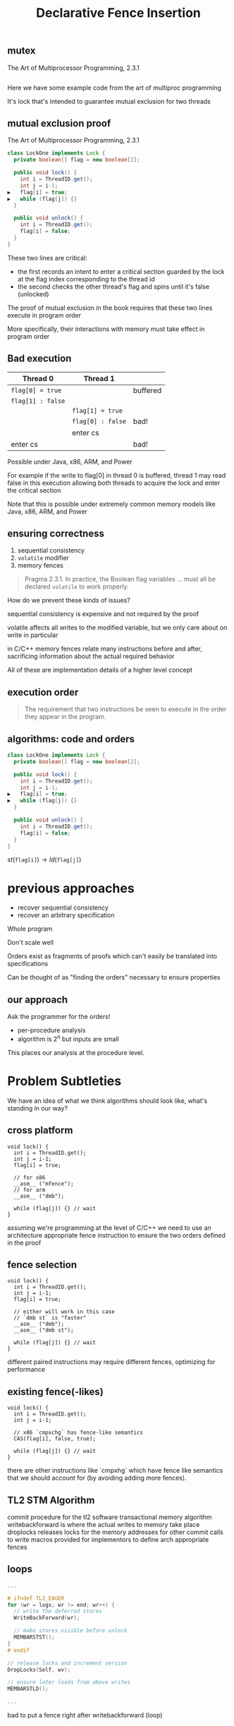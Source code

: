 #+REVEAL_HEAD_PREAMBLE: <link rel="stylesheet" type="text/css" href="assets/style.css" />
#+REVEAL_ROOT: assets/reveal/
#+REVEAL_THEME: white
#+REVEAL_TRANS: none
#+REVEAL_SLIDE_NUMBER: t
#+REVEAL_HLEVEL: 10
#+EXPORT_FILE_NAME: index
#+TITLE: Declarative Fence Insertion
#+AUTHOR:
#+EMAIL: (johnbender|palsberg)@cs.ucla.edu, lesani@csail.mit.edu
#+OPTIONS: num:nil toc:nil reveal_history:t reveal_control:nil reveal_mathjax:t
** mutex
   The Art of Multiprocessor Programming, 2.3.1

   #+INCLUDE: "code/LockOne.java" src java

   #+BEGIN_NOTES
   Here we have some example code from the art of multiproc
   programming

   It's lock that's intended to guarantee mutual exclusion for two
   threads
   #+END_NOTES

** mutual exclusion proof

   The Art of Multiprocessor Programming, 2.3.1

   #+BEGIN_SRC java
class LockOne implements Lock {
  private boolean[] flag = new boolean[2];

  public void lock() {
    int i = ThreadID.get();
    int j = i-1;
▶   flag[i] = true;
▶   while (flag[j]) {}
  }

  public void unlock() {
    int i = ThreadID.get();
    flag[i] = false;
  }
}
   #+END_SRC

   #+BEGIN_NOTES
   These two lines are critical:

   - the first records an intent to enter a critical section guarded by the lock
     at the flag index corresponding to the thread id
   - the second checks the other thread's flag and spins until it's false (unlocked)

   The proof of mutual exclusion in the book requires that these two
   lines execute in program order

   More specifically, their interactions with memory must take effect
   in program order
   #+END_NOTES

** Bad execution

   | Thread 0          | Thread 1          |          |
   |-------------------+-------------------+----------|
   | ~flag[0] = true~  |                   | buffered |
   | ~flag[1] : false~ |                   |          |
   |                   | ~flag[1] = true~  |          |
   |                   | ~flag[0] : false~ | bad!     |
   |                   | enter cs          |          |
   | enter cs          |                   | bad!     |

   Possible under Java, x86, ARM, and Power

   #+BEGIN_NOTES
   For example if the write to flag[0] in thread 0 is buffered, thread
   1 may read false in this execution allowing both threads to acquire
   the lock and enter the critical section

   Note that this is possible under extremely common memory models
   like Java, x86, ARM, and Power
   #+END_NOTES

** ensuring correctness
   1. sequential consistency
   2. ~volatile~ modifier
   3. memory fences

   #+BEGIN_QUOTE
   Pragma 2.3.1. In practice, the Boolean flag variables ... must all
   be declared ~volatile~ to work properly.
   #+END_QUOTE

   #+BEGIN_NOTES
   How do we prevent these kinds of issues?

   sequential consistency is expensive and not required by the proof

   volatile affects all writes to the modified variable, but we only
   care about on write in particular

   in C/C++ memory fences relate many instructions before and after,
   sacrificing information about the actual required behavior

   All of these are implementation details of a higher level concept
   #+END_NOTES

** execution order
   #+BEGIN_QUOTE
   The requirement that two instructions be seen to execute in the
   order they appear in the program.
   #+END_QUOTE

** algorithms: code *and* orders
   #+BEGIN_SRC java
class LockOne implements Lock {
  private boolean[] flag = new boolean[2];

  public void lock() {
    int i = ThreadID.get();
    int j = i-1;
▶   flag[i] = true;
▶   while (flag[j]) {}
  }

  public void unlock() {
    int i = ThreadID.get();
    flag[i] = false;
  }
}
   #+END_SRC

   ${st(\mathtt{flag[i]}) \rightarrow ld(\mathtt{flag[j]})}$

* previous approaches
  - recover sequential consistency
  - recover an arbitrary specification

  #+BEGIN_NOTES
  Whole program

  Don't scale well

  Orders exist as fragments of proofs which can't easily
  be translated into specifications

  Can be thought of as "finding the orders" necessary to ensure properties
  #+END_NOTES
** our approach
   Ask the programmer for the orders!

   - per-procedure analysis
   - algorithm is 2^n but inputs are small

   #+BEGIN_NOTES
   This places our analysis at the procedure level.
   #+END_NOTES

* Problem Subtleties
  #+BEGIN_NOTES
  We have an idea of what we think algorithms should look like,
  what's standing in our way?
  #+END_NOTES
** cross platform
   #+BEGIN_SRC c++
   void lock() {
     int i = ThreadID.get();
     int j = i-1;
     flag[i] = true;

     // for x86
     __asm__ ("mfence");
     // for arm
     __asm__ ("dmb");

     while (flag[j]) {} // wait
   }
   #+END_SRC

   #+BEGIN_NOTES
     assuming we're programming at the level of C/C++ we need to use an
     architecture appropriate fence instruction to ensure the two orders
     defined in the proof
   #+END_NOTES

** fence selection
   #+BEGIN_SRC c++
   void lock() {
     int i = ThreadID.get();
     int j = i-1;
     flag[i] = true;

     // either will work in this case
     // `dmb st` is "faster"
     __asm__ ("dmb");
     __asm__ ("dmb st");

     while (flag[j]) {} // wait
   }
   #+END_SRC

   #+BEGIN_NOTES
     different paired instructions may require different fences,
     optimizing for performance
   #+END_NOTES

** existing fence(-likes)
   #+BEGIN_SRC c++
   void lock() {
     int i = ThreadID.get();
     int j = i-1;

     // x86 `cmpxchg` has fence-like semantics
     CAS(flag[i], false, true);

     while (flag[j]) {} // wait
   }
   #+END_SRC

   #+BEGIN_NOTES
     there are other instructions like `cmpxhg` which have fence like
     semantics that we should account for (by avoiding adding more fences).
   #+END_NOTES

** TL2 STM Algorithm
   #+INCLUDE: "code/TxCommit.c" src c++
   #+BEGIN_NOTES
     commit procedure for the tl2 software transactional memory algorithm
     writebackforward is where the actual writes to memory take place
     droplocks releases locks for the memory addresses for other commit calls to write
     macros provided for implementors to define arch appropriate fences
   #+END_NOTES

** loops
   #+BEGIN_SRC c  :results value :exports both
...

# ifndef TL2_EAGER
for (wr = logs; wr != end; wr++) {
  // write the deferred stores
  WriteBackForward(wr);

  // make stores visible before unlock
  MEMBARSTST();
}
# endif

// release locks and increment version
DropLocks(Self, wv);

// ensure later loads from above writes
MEMBARSTLD();

...
   #+END_SRC

   #+BEGIN_NOTES
   bad to put a fence right after writebackforward (loop)
   #+END_NOTES

** code transformations
   #+BEGIN_SRC c :results value :exports both
...

# ifndef TL2_EAGER
// for (wr = logs; wr != end; wr++) {
//   // write the deferred stores
//   WriteBackForward(wr);
// }
# endif

// make stores visible before unlock
MEMBARSTST();

// release locks and increment version
DropLocks(Self, wv);

// ensure later loads from above writes
MEMBARSTLD();

...
   #+END_SRC

   #+BEGIN_NOTES
   bad to use a fence if ~TL2_EAGER~ is defined (will remove writebackforward)
   #+END_NOTES

** unnecessary
   #+BEGIN_SRC c :results value :exports both
...

# ifndef TL2_EAGER
for (wr = logs; wr != end; wr++) {
  // write the deferred stores
  WriteBackForward(wr);
}
# endif

// make stores visible before unlock
// MEMBARSTST();

// release locks and increment version
DropLocks(Self, wv);

// ensure later loads from above writes
MEMBARSTLD();

...
   #+END_SRC

   #+BEGIN_NOTES
   bad to use a fence for ~MEMBARSTST~ on x86
   #+END_NOTES
* Algorithm

   #+BEGIN_SRC python
   # Insert : CFG x Arch x Orders -> CFG
   def Insert(G1, A, O1):

     # Elim : CFG x Arch x Orders -> Orders
     O2 = O1 \ Elim(G, A, O1)

     # Cut : CFG x Orders -> CutSet
     K  = Cut(G, O2)

     # Refine : CFG x CutSet -> CFG
     G2 = Refine(G1, K)

     return G2
   end
   #+END_SRC

   @@html: <div class="algo-graph">@@
   #+BEGIN_SRC dot :file assets/images/full-graph.png :exports results
digraph a {
 splines=line
 node [shape = circle];
 1 [label="ld(w)"]
 2 [label="st(x)"]
 3 [label="st(y)"]
 4 [label="ld(z)"]

 1 -> 2
 2 -> 3
 3 -> 4

 node[shape=circle]
 5 [label="ld(w)", color="gray"]
 7 [label="st(y)", color="gray"]

 9 [label="st(x)", color="gray"]
 10 [label="st(y)", color="gray"]

 6 [label="st(x)", color="gray"]
 8 [label="ld(z)", color="gray"]

 node[shape=point style=invis]
 splines=line
 5 -> m [style=invis]
 m -> 7 [style=invis]
 n -> 6 [style=invis]
 6 -> o [style=invis]
 o -> 8 [style=invis]
 p -> 9 [style=invis]


 5 -> 7 [color="gray"]

 9 -> 10 [color="gray"]

 6 -> 8 [color="gray"]
}
   #+END_SRC
   # @@html: <div class="algo-arch-rules">@@
   # ${\mathsf{ld}(x) \rightarrow \mathsf{st}(y)}$
   # @@html: </div>@@

   @@html: </div>@@

   #+BEGIN_NOTES
     1. We eliminate orders which are enforced on the target
        architecture, e.g. a store -> store order on x86 is enforced
        by the architecture. *optimization*

     2. We find a multicut for the remaining orders and the control flow graph G

     3. We use the cut to insert fences on the cut set edges
   #+END_NOTES

** order elimination
   #+BEGIN_SRC python
   # Insert : CFG x Arch x Orders -> CFG
   def Insert(G1, A, O1):

     # Elim : CFG x Arch x Orders -> Orders
   ▶ O2 = O1 \ Elim(G, A, O1)

     # Cut : CFG x Orders -> CutSet
     K  = Cut(G, O2)

     # Refine : CFG x CutSet -> CFG
     G2 = Refine(G1, K)

     return G2
   end
   #+END_SRC

   @@html: <div class="algo-graph">@@
   #+BEGIN_SRC dot :file assets/images/full-graph-elim.png :exports results
digraph a {
 splines=line
 node [shape = circle];
 1 [label="ld(w)"]
 2 [label="st(x)"]
 3 [label="st(y)"]
 4 [label="ld(z)"]

 1 -> 2
 2 -> 3
 3 -> 4

 node[shape=circle]
 5 [label="ld(w)", color="red"]
 7 [label="st(y)", color="red"]

 9 [label="st(x)", color="gray"]
 10 [label="st(y)", color="gray"]

 6 [label="st(x)", color="gray"]
 8 [label="ld(z)", color="gray"]

 node[shape=point style=invis]
 splines=line
 5 -> m [style=invis]
 m -> 7 [style=invis]
 n -> 6 [style=invis]
 6 -> o [style=invis]
 o -> 8 [style=invis]
 p -> 9 [style=invis]


 5 -> 7 [color="red"]

 9 -> 10 [color="gray"]

 6 -> 8 [color="gray"]
}
   #+END_SRC
   # @@html: <div class="algo-arch-rules">@@
   # ${\mathsf{ld}(x) \rightarrow \mathsf{st}(y)}$
   # @@html: </div>@@

   @@html: </div>@@

** order elimination
   #+BEGIN_SRC python
   # Insert : CFG x Arch x Orders -> CFG
   def Insert(G1, A, O1):

     # Elim : CFG x Arch x Orders -> Orders
   ▶ O2 = O1 \ Elim(G, A, O1)

     # Cut : CFG x Orders -> CutSet
     K  = Cut(G, O2)

     # Refine : CFG x CutSet -> CFG
     G2 = Refine(G1, K)

     return G2
   end
   #+END_SRC

   @@html: <div class="algo-graph">@@
   #+BEGIN_SRC dot :file assets/images/full-graph-elim-after.png :exports results
digraph a {
 splines=line
 node [shape = circle];
 1 [label="ld(w)"]
 2 [label="st(x)"]
 3 [label="st(y)"]
 4 [label="ld(z)"]

 1 -> 2
 2 -> 3
 3 -> 4

 node[shape=circle]

 9 [label="st(x)", color="gray"]
 10 [label="st(y)", color="gray"]

 6 [label="st(x)", color="gray"]
 8 [label="ld(z)", color="gray"]

 node[shape=point style=invis]
 splines=line
 n -> 6 [style=invis]
 6 -> o [style=invis]
 o -> 8 [style=invis]
 p -> 9 [style=invis]


 9 -> 10 [color="gray"]

 6 -> 8 [color="gray"]
}
   #+END_SRC
   # @@html: <div class="algo-arch-rules">@@
   # ${\mathsf{ld}(x) \rightarrow \mathsf{st}(y)}$
   # @@html: </div>@@

   @@html: </div>@@

** multi-cut
   #+BEGIN_SRC python
   # Insert : CFG x Arch x Orders -> CFG
   def Insert(G1, A, O1):

     # Elim : CFG x Arch x Orders -> Orders
     O2 = O1 \ Elim(G, A, O1)

     # Cut : CFG x Orders -> CutSet
   ▶ K  = Cut(G, O2)

     # Refine : CFG x CutSet -> CFG
     G2 = Refine(G1, K)

     return G2
   end
   #+END_SRC

   @@html: <div class="algo-graph">@@
   #+BEGIN_SRC dot :file assets/images/full-graph-cut.png :exports results
digraph a {
 splines=line
 node [shape = circle];
 1 [label="ld(w)"]
 2 [label="st(x)"]
 3 [label="st(y)"]
 4 [label="ld(z)"]

 1 -> 2
 2 -> 3
 3 -> 4

 node[shape=circle]

 9 [label="st(x)", color="gray"]
 10 [label="st(y)", color="gray"]

 6 [label="st(x)", color="gray"]
 8 [label="ld(z)", color="gray"]

 node[shape=point style=invis]
 splines=line
 n -> 6 [style=invis]
 6 -> o [style=invis]
 o -> 8 [style=invis]
 p -> 9 [style=invis]


 9 -> 10 [color="gray"]

 6 -> 8 [color="gray"]
}
   #+END_SRC
   # @@html: <div class="algo-arch-rules">@@
   # ${\mathsf{ld}(x) \rightarrow \mathsf{st}(y)}$
   # @@html: </div>@@

   @@html: </div>@@

** multi-cut
   #+BEGIN_SRC python
   # Insert : CFG x Arch x Orders -> CFG
   def Insert(G1, A, O1):

     # Elim : CFG x Arch x Orders -> Orders
     O2 = O1 \ Elim(G, A, O1)

     # Cut : CFG x Orders -> CutSet
   ▶ K  = Cut(G, O2)

     # Refine : CFG x CutSet -> CFG
     G2 = Refine(G1, K)

     return G2
   end
   #+END_SRC

   @@html: <div class="algo-graph">@@
   #+BEGIN_SRC dot :file assets/images/full-graph-cut-highlight.png :exports results
digraph a {
 splines=line
 node [shape = circle];
 1 [label="ld(w)"]
 2 [label="st(x)"]
 3 [label="st(y)"]
 4 [label="ld(z)"]

 1 -> 2
 2 -> 3 [color="red"]
 3 -> 4

 node[shape=circle]

 9 [label="st(x)", color="gray"]
 10 [label="st(y)", color="gray"]

 6 [label="st(x)", color="gray"]
 8 [label="ld(z)", color="gray"]

 node[shape=point style=invis]
 splines=line
 n -> 6 [style=invis]
 6 -> o [style=invis]
 o -> 8 [style=invis]
 p -> 9 [style=invis]


 9 -> 10 [color="gray"]

 6 -> 8 [color="gray"]
}
   #+END_SRC
   # @@html: <div class="algo-arch-rules">@@
   # ${\mathsf{ld}(x) \rightarrow \mathsf{st}(y)}$
   # @@html: </div>@@

   @@html: </div>@@

** place fences
   #+BEGIN_SRC python
   # Insert : CFG x Arch x Orders -> CFG
   def Insert(G1, A, O1):

     # Elim : CFG x Arch x Orders -> Orders
     O2 = O1 \ Elim(G, A, O1)

     # Cut : CFG x Orders -> CutSet
     K  = Cut(G, O2)

     # Refine : CFG x CutSet -> CFG
   ▶ G2 = Refine(G1, K)

     return G2
   end
   #+END_SRC

   @@html: <div class="algo-graph">@@
   #+BEGIN_SRC dot :file assets/images/full-graph-refine.png :exports results
digraph a {
 splines=line
 node [shape = circle];
 1 [label="ld(w)"]
 2 [label="st(x)"]
 3 [label="st(y)"]
 4 [label="ld(z)"]

 1 -> 2
 2 -> 3 [color="red"]
 3 -> 4

 node[shape=circle]

 9 [label="st(x)", color="gray"]
 10 [label="st(y)", color="gray"]

 6 [label="st(x)", color="gray"]
 8 [label="ld(z)", color="gray"]

 node[shape=point style=invis]
 splines=line
 n -> 6 [style=invis]
 6 -> o [style=invis]
 o -> 8 [style=invis]
 p -> 9 [style=invis]


 9 -> 10 [color="gray"]

 6 -> 8 [color="gray"]
}
   #+END_SRC
   # @@html: <div class="algo-arch-rules">@@
   # ${\mathsf{ld}(x) \rightarrow \mathsf{st}(y)}$
   # @@html: </div>@@

   @@html: </div>@@

** place fences
   #+BEGIN_SRC python
   # Insert : CFG x Arch x Orders -> CFG
   def Insert(G1, A, O1):

     # Elim : CFG x Arch x Orders -> Orders
     O2 = O1 \ Elim(G, A, O1)

     # Cut : CFG x Orders -> CutSet
     K  = Cut(G, O2)

     # Refine : CFG x CutSet -> CFG
   ▶ G2 = Refine(G1, K)

     return G2
   end
   #+END_SRC

   @@html: <div class="algo-graph">@@
   #+BEGIN_SRC dot :file assets/images/full-graph-refine-apply.png :exports results
digraph a {
 splines=line
 node [shape = circle];
 1 [label="ld(w)"]
 2 [label="st(x)"]
 3 [label="st(y)"]
 4 [label="ld(z)"]
 5 [label="fence" color="red"]

 1 -> 2
 3 -> 4
 2 -> 5 [color="red"]
 5 -> 3 [color="red"]

 node[shape=circle]

 9 [label="st(x)", color="gray"]
 10 [label="st(y)", color="gray"]

 6 [label="st(x)", color="gray"]
 8 [label="ld(z)", color="gray"]

 node[shape=point style=invis]
 splines=line
 n -> 6 [style=invis]
 6 -> o [style=invis]
 o -> 8 [style=invis]
 p -> 9 [style=invis]


 9 -> 10 [color="gray"]

 6 -> 8 [color="gray"]
}
   #+END_SRC
   # @@html: <div class="algo-arch-rules">@@
   # ${\mathsf{ld}(x) \rightarrow \mathsf{st}(y)}$
   # @@html: </div>@@

   @@html: </div>@@
** main theorem
   $\mathsf{Insert}(G, A, O), A \vDash O$

   #+BEGIN_NOTES
     Intuitively, if we have at least one "big hammer fence" for A
     that will work to keep any instructions we might pair from
     trading places in execution then Insert will enforce the orders
     we have defined by getting a fence between them on all possible
     execution paths

     We briefly discuss the subtlety introduced by fence selection in the paper
   #+END_NOTES

* Implementation
   [[file:./assets/images/impl-diagram.png]]

   #+BEGIN_NOTES
     - Our tool Parry takes an architecture specification, source and
       orders and provides source with fences to enforce those orders

     - Parry is built on top of LLVM's IR and wraps both Clang and
       LLVM's opt tool.

     - Edge elimination shrinks the control flow graph to speed up
       Elimination

     - Order elimination corresponds with Elim

     - Assigning cycle capacities ensures that we avoid placing fences
       in loops unless otherwise completely necessary
   #+END_NOTES

* Results
  TODO include tables?
** summary
   - x86 arm
   - two transaction memory algorithms
   - four classic lock free algorithms
   - match or better hand placed/selected fences
** performance
   - exponential time order elimination algorithm
   - linear time order elimination algorithm
   file:./assets/images/linear-perf.png

   - notes

     most of the time in processing is spent in generating the
     modified control flow graph in Python, everything else appeals to
     optimized C/C++ depedencies

** classic
   - matched all hand placed fences
** tl2
   - one fence saved!
** tl2 eager
   - one fence saved!
** rstm
   - notes about cmpxchg

* Related
** semantics
   - weak memory calculus from CMU
** recovering sequential consistency
   - Don't Sit on the Fence [Alglave]
   - Hiding relaxed memory consistency with a compiler [Lee]

   - notes

     all whole program

** enforcing arbitrary properties
   - Automatic inference of memory fences [Kuperstein]
   - Synthesis of memory fences via refinement propagation [Meshman]

   - notes

     all whole program
* Thanks!
